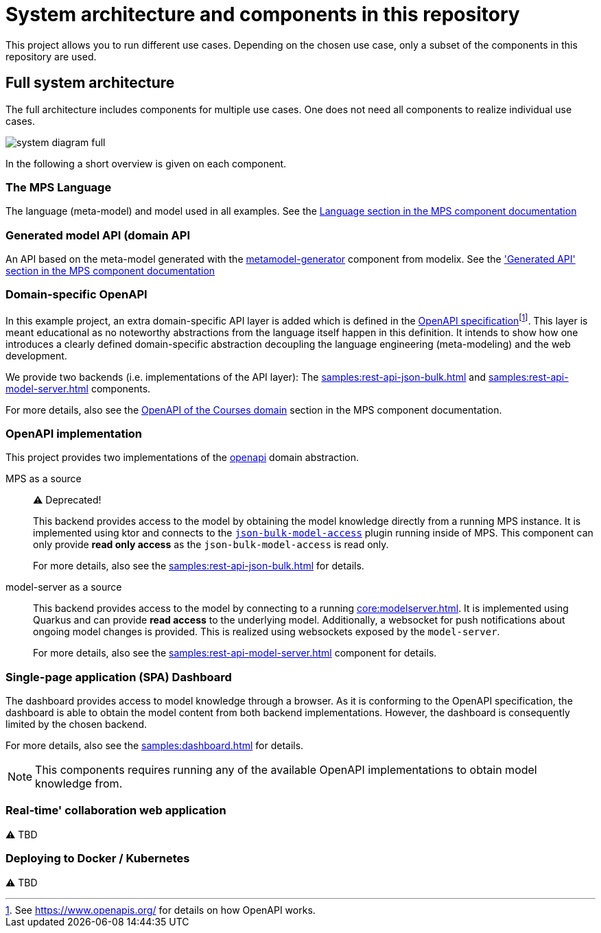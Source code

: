 = System architecture and components in this repository
:navtitle: System Architecture

This project allows you to run different use cases.
Depending on the chosen use case, only a subset of the components in this repository are used.


== Full system architecture

The full architecture includes components for multiple use cases.
One does not need all components to realize individual use cases.

image::system-diagram-full.svg[]

In the following a short overview is given on each component.


=== The MPS Language

The language (meta-model) and model used in all examples.
See the xref:samples:mps.adoc#language[Language section in the MPS component documentation]


=== Generated model API (domain API

An API based on the meta-model generated with the xref:core:metamodel-generator.adoc[metamodel-generator] component from modelix.
See the xref:samples:mps.adoc#generated-api['Generated API' section in the MPS component documentation]


=== Domain-specific OpenAPI

In this example project, an extra domain-specific API layer is added which is defined in the xref:samples:openapi.adoc[OpenAPI specification]footnote:[See https://www.openapis.org/ for details on how OpenAPI works.].
This layer is meant educational as no noteworthy abstractions from the language itself happen in this definition.
It intends to show how one introduces a clearly defined domain-specific abstraction decoupling the language engineering (meta-modeling) and the web development.

We provide two backends (i.e. implementations of the API layer): The xref:samples:rest-api-json-bulk.adoc[] and xref:samples:rest-api-model-server.adoc[] components.

For more details, also see the xref:samples:openapi.adoc[OpenAPI of the Courses domain] section in the MPS component documentation.


=== OpenAPI implementation

This project provides two implementations of the xref:samples:openapi.adoc[openapi] domain abstraction.

[ordered]
MPS as a source::
+
⚠️ Deprecated!
+
This backend provides access to the model by obtaining the model knowledge directly from a running MPS instance.
It is implemented using ktor and connects to the https://github.com/modelix/mps-rest-model-access[`json-bulk-model-access`] plugin running inside of MPS.
This component can only provide **read only access** as the `json-bulk-model-access` is read only.
+
For more details, also see the xref:samples:rest-api-json-bulk.adoc[] for details.

model-server as a source::
+
This backend provides access to the model by connecting to a running xref:core:modelserver.adoc[].
It is implemented using Quarkus and can provide **read access** to the underlying model.
Additionally, a websocket for push notifications about ongoing model changes is provided.
This is realized using websockets exposed by the `model-server`.
+
For more details, also see the xref:samples:rest-api-model-server.adoc[] component for details.



=== Single-page application (SPA) Dashboard

The dashboard provides access to model knowledge through a browser.
As it is conforming to the OpenAPI specification, the dashboard is able to obtain the model content from both backend implementations.
However, the dashboard is consequently limited by the chosen backend.

For more details, also see the xref:samples:dashboard.adoc[] for details.

NOTE: This components requires running any of the available OpenAPI implementations to obtain model knowledge from.


=== Real-time' collaboration web application

⚠️ TBD


=== Deploying to Docker / Kubernetes

⚠️ TBD


